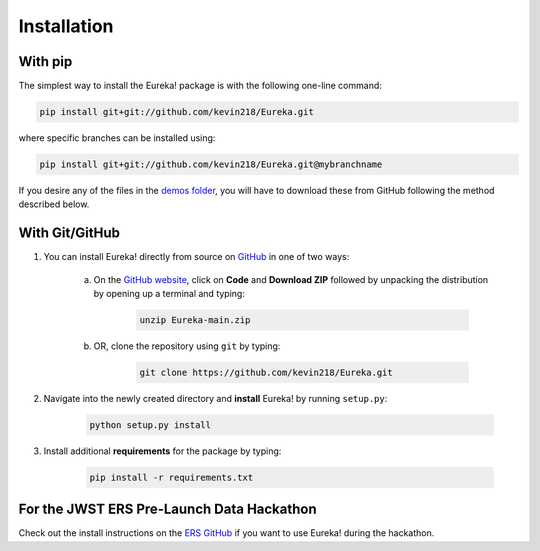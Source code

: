 
Installation
=============================

With pip
---------

The simplest way to install the Eureka! package is with the following one-line command:

.. code-block:: bash

	pip install git+git://github.com/kevin218/Eureka.git

where specific branches can be installed using:

.. code-block:: bash
	
	pip install git+git://github.com/kevin218/Eureka.git@mybranchname

If you desire any of the files in the `demos folder <https://github.com/kevin218/Eureka/tree/main/demos>`_, you will have to download these from
GitHub following the method described below.

With Git/GitHub
----------------

1. You can install Eureka! directly from source on `GitHub <http://github.com/kevin218/Eureka>`_ in one of two ways:

	a. On the `GitHub website <http://github.com/kevin218/Eureka>`_, click on **Code** and **Download ZIP** followed by unpacking the distribution by opening up a terminal and typing:

		.. code-block:: bash

			unzip Eureka-main.zip

	b. OR, clone the repository using ``git`` by typing:

		.. code-block:: bash

			git clone https://github.com/kevin218/Eureka.git

2. Navigate into the newly created directory and **install** Eureka! by running ``setup.py``:

	.. code-block:: bash

		python setup.py install

3. Install additional **requirements** for the package by typing:

	.. code-block:: bash

		pip install -r requirements.txt


For the JWST ERS Pre-Launch Data Hackathon
-----------------------------------------------

Check out the install instructions on the `ERS GitHub <https://github.com/ers-transit/hackathon-2021-day2>`_ if you want to use Eureka! during the hackathon.



